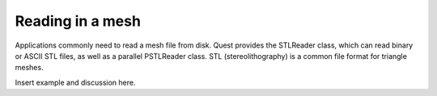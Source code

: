 .. ##
.. ## Copyright (c) 2017-18, Lawrence Livermore National Security, LLC.
.. ##
.. ## Produced at the Lawrence Livermore National Laboratory
.. ##
.. ## LLNL-CODE-741217
.. ##
.. ## All rights reserved.
.. ##
.. ## This file is part of Axom.
.. ##
.. ## For details about use and distribution, please read axom/LICENSE.
.. ##

*****************
Reading in a mesh
*****************

Applications commonly need to read a mesh file from disk.  Quest provides the 
STLReader class, which can read binary or ASCII STL files, as well as a parallel
PSTLReader class.  STL (stereolithography) is a common file format for triangle
meshes.

Insert example and discussion here.
